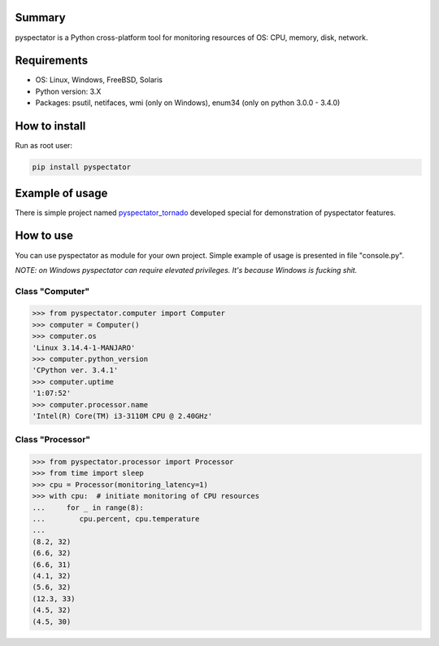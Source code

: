 ==================
Summary
==================

pyspectator is a Python cross-platform tool for monitoring resources of OS: CPU, memory, disk, network.


==================
Requirements
==================

- OS: Linux, Windows, FreeBSD, Solaris
- Python version: 3.X
- Packages: psutil, netifaces, wmi (only on Windows), enum34 (only on python 3.0.0 - 3.4.0)

==================
How to install
==================

Run as root user:

.. code-block:: bash

    pip install pyspectator



==================
Example of usage
==================

There is simple project named `pyspectator_tornado <https://github.com/uzumaxy/pyspectator_tornado>`_
developed special for demonstration of pyspectator features.

.. image:: http://uzumaxy.tk/static/img/projects/pyspectator_tornado_01_thumb.png
    :target: http://uzumaxy.tk/static/img/projects/pyspectator_tornado_01.png
    :alt: General information

.. image:: http://uzumaxy.tk/static/img/projects/pyspectator_tornado_02_thumb.png
    :target: http://uzumaxy.tk/static/img/projects/pyspectator_tornado_02.png
    :alt: CPU

.. image:: http://uzumaxy.tk/static/img/projects/pyspectator_tornado_03_thumb.png
    :target: http://uzumaxy.tk/static/img/projects/pyspectator_tornado_03.png
    :alt: Disk devices

.. image:: http://uzumaxy.tk/static/img/projects/pyspectator_tornado_04_thumb.png
    :target: http://uzumaxy.tk/static/img/projects/pyspectator_tornado_04.png
    :alt: Network



==================
How to use
==================

You can use pyspectator as module for your own project. Simple example of usage is presented in file "console.py".

*NOTE: on Windows pyspectator can require elevated privileges. It's because Windows is fucking shit.*

Class "Computer"
------------------

.. code-block:: python

    >>> from pyspectator.computer import Computer
    >>> computer = Computer()
    >>> computer.os
    'Linux 3.14.4-1-MANJARO'
    >>> computer.python_version
    'CPython ver. 3.4.1'
    >>> computer.uptime
    '1:07:52'
    >>> computer.processor.name
    'Intel(R) Core(TM) i3-3110M CPU @ 2.40GHz'

Class "Processor"
------------------


.. code-block:: python

    >>> from pyspectator.processor import Processor
    >>> from time import sleep
    >>> cpu = Processor(monitoring_latency=1)
    >>> with cpu:  # initiate monitoring of CPU resources
    ...     for _ in range(8):
    ...        cpu.percent, cpu.temperature
    ... 
    (8.2, 32)
    (6.6, 32)
    (6.6, 31)
    (4.1, 32)
    (5.6, 32)
    (12.3, 33)
    (4.5, 32)
    (4.5, 30)
